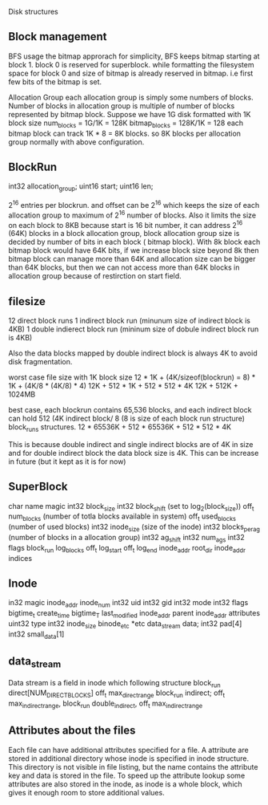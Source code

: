  Disk structures
** Block management
   BFS usage the bitmap approrach for simplicity, BFS keeps bitmap starting at
   block 1. block 0 is reserved for superblock. while formatting the filesystem
   space for block 0 and size of bitmap is already reserved in bitmap. i.e first
   few bits of the bitmap is set.
   
   Allocation Group
   each allocation group is simply some numbers of blocks. Number of blocks in allocation
   group is multiple of number of blocks represented by bitmap block. Suppose we have 1G
   disk formatted with 1K block size
     num_blocks = 1G/1K = 128K
     bitmap_blocks = 128K/1K = 128
     each bitmap block can track  1K * 8 = 8K blocks.
   so 8K blocks per allocation group normally with above configuration.
 
** BlockRun
   int32 allocation_group;
   uint16 start;
   uint16 len;
   
   2^16 entries per blockrun. and offset can be 2^16 which keeps the size of each
   allocation group to maximum of 2^16 number of blocks. Also it limits the size
   on each block to 8KB
   because start is 16 bit number, it can address 2^16 (64K) blocks in a block allocation
   group, block allocation group size is decided by number of bits in each block (
   bitmap block). With 8k block each bitmap block would have 64K bits, if we increase
   block size beyond 8k then bitmap block can manage more than 64K and allocation size
   can be bigger than 64K blocks, but then we can not access more than 64K blocks
   in allocation group because of restirction on start field.

   
** filesize
   12 direct block runs
   1 indirect block run (minunum size of indirect block is 4KB)
   1 double indierect block run (mininum size of dobule indirect block run is 4KB)
  
   Also the data blocks mapped by double indirect block is always 4K to avoid
   disk fragmentation.

   worst case file size with 1K block size
   12 * 1K + (4K/sizeof(blockrun) = 8) * 1K + (4K/8 * (4K/8) * 4)
   12K + 512 * 1K + 512 * 512 * 4K
   12K + 512K +  1024MB

   best case, each blockrun contains 65,536 blocks, and each indirect block can hold
   512 (4K indirect block/ 8 (8 is size of each block run structure) block_runs structures.
   12 * 65536K + 512 * 65536K + 512 * 512 * 4K

   This is because double indirect and single indirect blocks are of 4K in size
   and for double indirect block the data block size is 4K. This can be increase
   in future (but it kept as it is for now)


** SuperBlock
   char name
   magic
   int32 block_size    
   int32 block_shift   (set to log_2(block_size))
   off_t num_blocks    (number of totla blocks available in system)
   off_t used_blocks   (number of used blocks)
   int32 inode_size    (size of the inode)
   int32 blocks_per_ag (number of blocks in a allocation group)
   int32 ag_shift
   int32 num_ags
   int32 flags
   block_run log_blocks
   off_t log_start
   off_t log_end
   inode_addr root_dir
   inode_addr indices
   
** Inode
   in32 magic
   inode_addr inode_num
   int32 uid
   int32 gid
   int32 mode
   int32 flags
   bigtime_t create_time
   bigtime_T last_modified
   inode_addr parent
   inode_addr attributes
   uint32 type
   int32 inode_size
   binode_etc *etc
   data_stream data;
   int32 pad[4]
   int32 small_data[1]
   
** data_stream
   Data stream is a field in inode which following structure
   block_run direct[NUM_DIRECT_BLOCKS]
   off_t     max_direct_range
   block_run indirect;
   off_t     max_indirect_range,
   block_run double_indirect,
   off_t     max_indirect_range

** Attributes about the files
Each file can have additional attributes specified for a file. A attribute are 
stored in additional directory  whose inode is specified in inode structure. This
directory is not visible in file listing, but the name contains the attribute key
and data is stored in the file. To speed up the attribute lookup some attributes
are also stored in the inode, as inode is a whole block, which gives it enough room
to store additional values.

